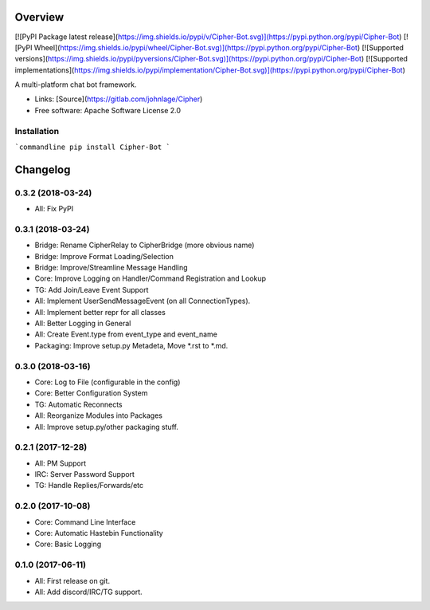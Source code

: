 Overview
========

[![PyPI Package latest release](https://img.shields.io/pypi/v/Cipher-Bot.svg)](https://pypi.python.org/pypi/Cipher-Bot)
[![PyPI Wheel](https://img.shields.io/pypi/wheel/Cipher-Bot.svg)](https://pypi.python.org/pypi/Cipher-Bot)
[![Supported versions](https://img.shields.io/pypi/pyversions/Cipher-Bot.svg)](https://pypi.python.org/pypi/Cipher-Bot)
[![Supported implementations](https://img.shields.io/pypi/implementation/Cipher-Bot.svg)](https://pypi.python.org/pypi/Cipher-Bot)

A multi-platform chat bot framework.

-   Links: [Source](https://gitlab.com/johnlage/Cipher)
-   Free software: Apache Software License 2.0

Installation
------------

```commandline
pip install Cipher-Bot
```

Changelog
=========

0.3.2 (2018-03-24)
------------------

-   All: Fix PyPI

0.3.1 (2018-03-24)
------------------

-   Bridge: Rename CipherRelay to CipherBridge (more obvious name)
-   Bridge: Improve Format Loading/Selection
-   Bridge: Improve/Streamline Message Handling
-   Core: Improve Logging on Handler/Command Registration and Lookup
-   TG: Add Join/Leave Event Support
-   All: Implement UserSendMessageEvent (on all ConnectionTypes).
-   All: Implement better repr for all classes
-   All: Better Logging in General
-   All: Create Event.type from event\_type and event\_name
-   Packaging: Improve setup.py Metadeta, Move *.rst to *.md.

0.3.0 (2018-03-16)
------------------

-   Core: Log to File (configurable in the config)
-   Core: Better Configuration System
-   TG: Automatic Reconnects
-   All: Reorganize Modules into Packages
-   All: Improve setup.py/other packaging stuff.

0.2.1 (2017-12-28)
------------------

-   All: PM Support
-   IRC: Server Password Support
-   TG: Handle Replies/Forwards/etc

0.2.0 (2017-10-08)
------------------

-   Core: Command Line Interface
-   Core: Automatic Hastebin Functionality
-   Core: Basic Logging

0.1.0 (2017-06-11)
------------------

-   All: First release on git.
-   All: Add discord/IRC/TG support.



